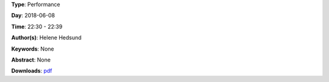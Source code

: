 .. title: Bus No. 1
.. slug: 45
.. date: 
.. tags: None
.. category: Performance
.. link: 
.. description: 
.. type: text

**Type**: Performance

**Day**: 2018-06-08

**Time**: 22:30 - 22:39

**Author(s)**: Helene Hedsund

**Keywords**: None

**Abstract**: 
None

**Downloads**: `pdf </files/pdf/45.pdf>`_ 
